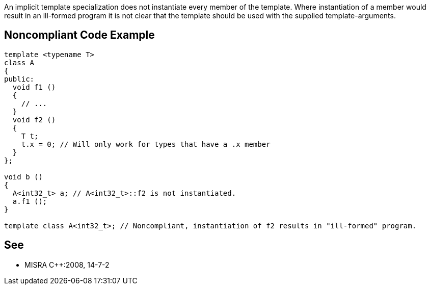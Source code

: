 An implicit template specialization does not instantiate every member of the template. Where instantiation of a member would result in an ill-formed program it is not clear that the template should be used with the supplied template-arguments.


== Noncompliant Code Example

----
template <typename T>
class A
{
public:
  void f1 ()
  { 
    // ... 
  }
  void f2 ()
  {
    T t;
    t.x = 0; // Will only work for types that have a .x member
  }
};

void b ()
{
  A<int32_t> a; // A<int32_t>::f2 is not instantiated.
  a.f1 ();
}

template class A<int32_t>; // Noncompliant, instantiation of f2 results in "ill-formed" program.
----


== See

* MISRA {cpp}:2008, 14-7-2

